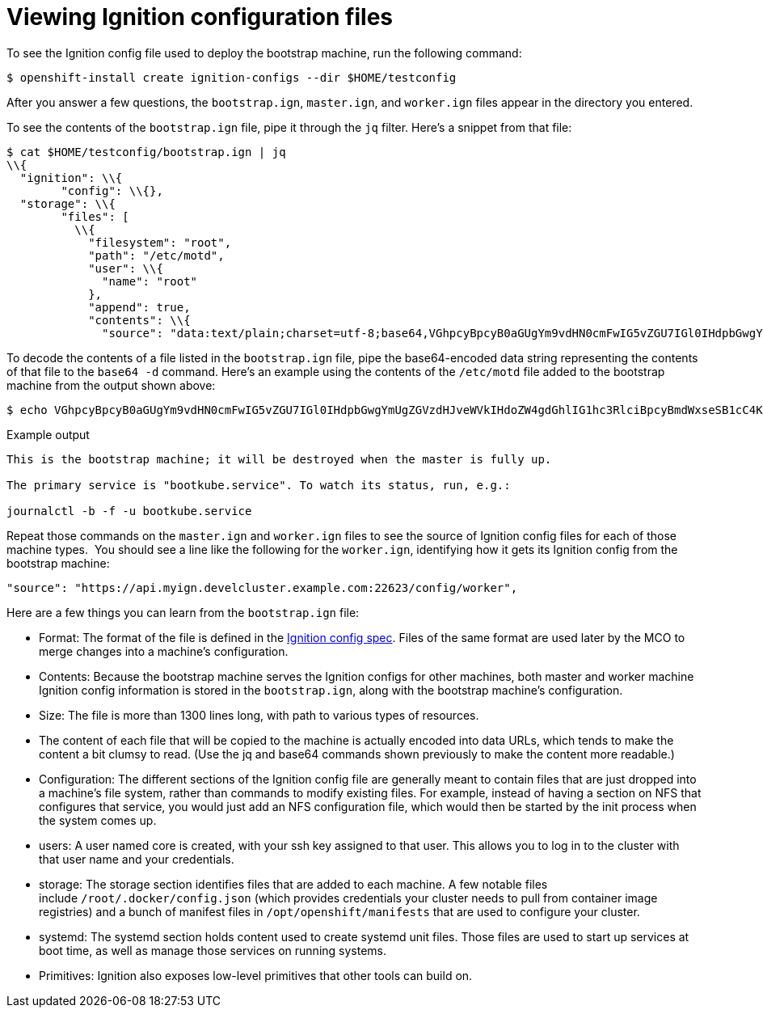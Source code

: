 // Module included in the following assemblies:
//
// * architecture/architecture_rhcos.adoc

[id="ignition-config-viewing_{context}"]
= Viewing Ignition configuration files

To see the Ignition config file used to deploy the bootstrap machine, run the
following command:

[source,terminal]
----
$ openshift-install create ignition-configs --dir $HOME/testconfig
----

After you answer a few questions, the `bootstrap.ign`, `master.ign`, and
`worker.ign` files appear in the directory you entered.

To see the contents of the `bootstrap.ign` file, pipe it through the `jq` filter.
Here’s a snippet from that file:

[source,terminal]
----
$ cat $HOME/testconfig/bootstrap.ign | jq
\\{
  "ignition": \\{
        "config": \\{},
  "storage": \\{
        "files": [
          \\{
            "filesystem": "root",
            "path": "/etc/motd",
            "user": \\{
              "name": "root"
            },
            "append": true,
            "contents": \\{
              "source": "data:text/plain;charset=utf-8;base64,VGhpcyBpcyB0aGUgYm9vdHN0cmFwIG5vZGU7IGl0IHdpbGwgYmUgZGVzdHJveWVkIHdoZW4gdGhlIG1hc3RlciBpcyBmdWxseSB1cC4KClRoZSBwcmltYXJ5IHNlcnZpY2UgaXMgImJvb3RrdWJlLnNlcnZpY2UiLiBUbyB3YXRjaCBpdHMgc3RhdHVzLCBydW4gZS5nLgoKICBqb3VybmFsY3RsIC1iIC1mIC11IGJvb3RrdWJlLnNlcnZpY2UK",
----

To decode the contents of a file listed in the `bootstrap.ign` file, pipe the
base64-encoded data string representing the contents of that file to the `base64
-d` command. Here’s an example using the contents of the `/etc/motd` file added to
the bootstrap machine from the output shown above:

[source,terminal]
----
$ echo VGhpcyBpcyB0aGUgYm9vdHN0cmFwIG5vZGU7IGl0IHdpbGwgYmUgZGVzdHJveWVkIHdoZW4gdGhlIG1hc3RlciBpcyBmdWxseSB1cC4KClRoZSBwcmltYXJ5IHNlcnZpY2UgaXMgImJvb3RrdWJlLnNlcnZpY2UiLiBUbyB3YXRjaCBpdHMgc3RhdHVzLCBydW4gZS5nLgoKICBqb3VybmFsY3RsIC1iIC1mIC11IGJvb3RrdWJlLnNlcnZpY2UK | base64 --decode
----

.Example output
[source,terminal]
----
This is the bootstrap machine; it will be destroyed when the master is fully up.

The primary service is "bootkube.service". To watch its status, run, e.g.:

journalctl -b -f -u bootkube.service
----

Repeat those commands on the `master.ign` and `worker.ign` files to see the source
of Ignition config files for each of those machine types.  You should see a line
like the following for the `worker.ign`, identifying how it gets its Ignition
config from the bootstrap machine:

[source,terminal]
----
"source": "https://api.myign.develcluster.example.com:22623/config/worker",
----

Here are a few things you can learn from the `bootstrap.ign` file: +

* Format: The format of the file is defined in the
https://github.com/coreos/ignition/tree/spec2x[Ignition config spec].
Files of the same format are used later by the MCO to merge changes into a
machine’s configuration.
* Contents: Because the bootstrap machine serves the Ignition configs for other
machines, both master and worker machine Ignition config information is stored in the
`bootstrap.ign`, along with the bootstrap machine’s configuration.
* Size: The file is more than 1300 lines long, with path to various types of resources.
* The content of each file that will be copied to the machine is actually encoded
into data URLs, which tends to make the content a bit clumsy to read. (Use the
  jq and base64 commands shown previously to make the content more readable.)
* Configuration: The different sections of the Ignition config file are generally
 meant to contain files that are just dropped into a machine’s file system, rather
 than commands to modify existing files. For example, instead of having a section
 on NFS that configures that service, you would just add an NFS configuration
 file, which would then be started by the init process when the system comes up.
* users: A user named core is created, with your ssh key assigned to that user.
This allows you to log in to the cluster with that user name and your
credentials.
* storage: The storage section identifies files that are added to each machine. A
few notable files include `/root/.docker/config.json` (which provides credentials
  your cluster needs to pull from container image registries) and a bunch of
  manifest files in `/opt/openshift/manifests` that are used to configure your cluster.
* systemd: The systemd section holds content used to create systemd unit files.
Those files are used to start up services at boot time, as well as manage those
services on running systems.
* Primitives: Ignition also exposes low-level primitives that other tools can
build on.
